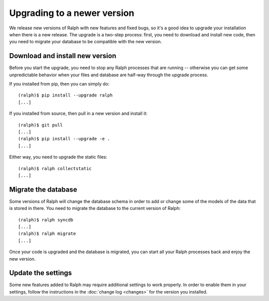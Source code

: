 Upgrading to a newer version
============================

We release new versions of Ralph with new features and fixed bugs, so it's a
good idea to upgrade your installation when there is a new release. The upgrade
is a two-step process: first, you need to download and install new code, then
you need to migrate your database to be compatible with the new version.

Download and install new version
--------------------------------

Before you start the upgrade, you need to stop any Ralph processes that are
running -- otherwise you can get some unpredictable behavior when your files
and database are half-way through the upgrade process.

If you installed from pip, then you can simply do::

    (ralph)$ pip install --upgrade ralph
    [...]

If you installed from source, then pull in a new version and install it::

    (ralph)$ git pull
    [...]
    (ralph)$ pip install --upgrade -e .
    [...]

Either way, you need to upgrade the static files::

    (ralph)$ ralph collectstatic
    [...]


Migrate the database
--------------------

Some versions of Ralph will change the database schema in order to add or change
some of the models of the data that is stored in there. You need to migrate the
database to the current version of Ralph::

    (ralph)$ ralph syncdb
    [...]
    (ralph)$ ralph migrate
    [...]

Once your code is upgraded and the database is migrated, you can start all your Ralph processes back and enjoy the new version.

Update the settings
-------------------

Some new features added to Ralph may require additional settings to work
properly. In order to enable them in your settings, follow the instructions in
the :doc:`change log <changes>` for the version you installed. 
